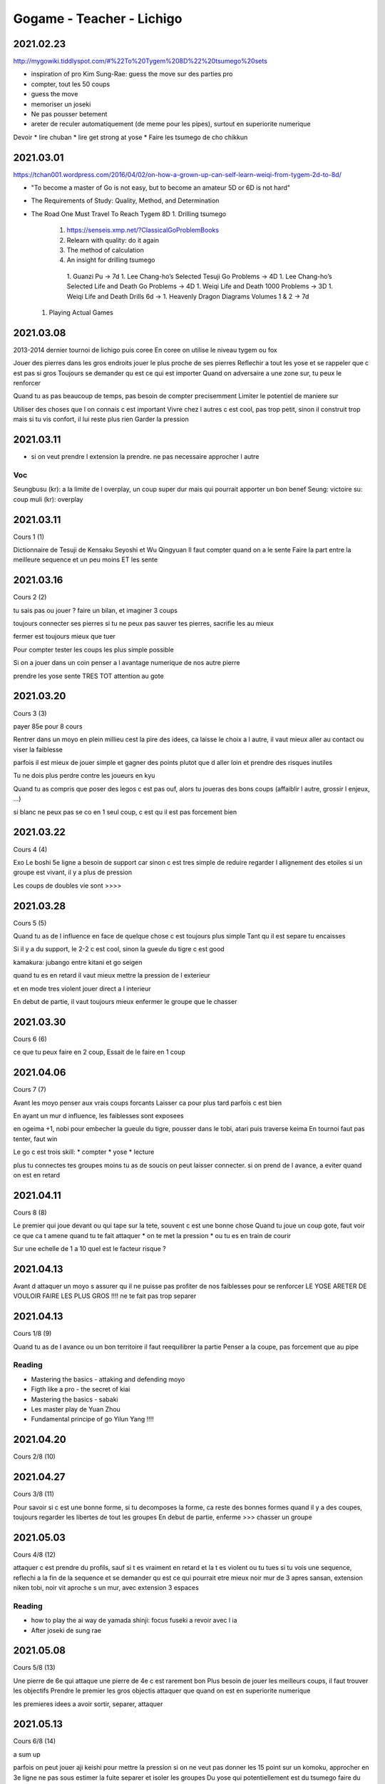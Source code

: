 Gogame - Teacher - Lichigo
##########################

2021.02.23
**********

http://mygowiki.tiddlyspot.com/#%22To%20Tygem%208D%22%20tsumego%20sets

* inspiration of pro Kim Sung-Rae: guess the move sur des parties pro
* compter, tout les 50 coups
* guess the move
* memoriser un joseki
* Ne pas pousser betement
* areter de reculer automatiquement (de meme pour les pipes), surtout en superiorite numerique

Devoir
* lire chuban
* lire get strong at yose
* Faire les tsumego de cho chikkun

2021.03.01
**********

https://tchan001.wordpress.com/2016/04/02/on-how-a-grown-up-can-self-learn-weiqi-from-tygem-2d-to-8d/

* "To become a master of Go is not easy, but to become an amateur 5D or 6D is not hard"
* The Requirements of Study: Quality, Method, and Determination
* The Road One Must Travel To Reach Tygem 8D
  1. Drilling tsumego
    1. https://senseis.xmp.net/?ClassicalGoProblemBooks
    2. Relearn with quality: do it again
    3. The method of calculation
    4. An insight for drilling tsumego
      1. Guanzi Pu -> 7d
      1. Lee Chang-ho’s Selected Tesuji Go Problems -> 4D
      1. Lee Chang-ho’s Selected Life and Death Go Problems -> 4D
      1. Weiqi Life and Death 1000 Problems -> 3D
      1. Weiqi Life and Death Drills 6d ->
      1. Heavenly Dragon Diagrams Volumes 1 & 2 -> 7d
  1. Playing Actual Games

2021.03.08
**********

2013-2014 dernier tournoi de lichigo
puis coree
En coree on utilise le niveau tygem ou fox

Jouer des pierres dans les gros endroits
jouer le plus proche de ses pierres
Reflechir a tout les yose et se rappeler que c est pas si gros
Toujours se demander qu est ce qui est importer
Quand on adversaire a une zone sur, tu peux le renforcer

Quand tu as pas beaucoup de temps, pas besoin de compter precisemment
Limiter le potentiel de maniere sur

Utiliser des choses que l on connais c est important
Vivre chez l autres c est cool, pas trop petit, sinon il construit trop mais si tu vis confort, il lui reste plus rien
Garder la pression

2021.03.11
**********

* si on veut prendre l extension la prendre. ne pas necessaire approcher l autre

Voc
====

Seungbusu (kr): a la limite de l overplay, un coup super dur mais qui pourrait apporter un bon benef
Seung: victoire
su: coup
muli (kr): overplay

2021.03.11
**********

Cours 1 (1)

Dictionnaire de Tesuji de Kensaku Seyoshi et Wu Qingyuan
Il faut compter quand on a le sente
Faire la part entre la meilleure sequence et un peu moins ET les sente

2021.03.16
**********

Cours 2 (2)

tu sais pas ou jouer ? faire un bilan, et imaginer 3 coups

toujours connecter ses pierres
si tu ne peux pas sauver tes pierres, sacrifie les au mieux

fermer est toujours mieux que tuer

Pour compter tester les coups les plus simple possible

Si on a jouer dans un coin penser a l avantage numerique de nos autre pierre

prendre les yose sente TRES TOT
attention au gote

2021.03.20
**********

Cours 3 (3)

payer 85e pour 8 cours

Rentrer dans un moyo en plein millieu cest la pire des idees, ca laisse le choix a l autre, il vaut mieux aller au contact ou viser la faiblesse

parfois il est mieux de jouer simple et gagner des points plutot que d aller loin et prendre des risques inutiles

Tu ne dois plus perdre contre les joueurs en kyu

Quand tu as compris que poser des legos c est pas ouf, alors tu joueras des bons coups (affaiblir l autre, grossir l enjeux, ...)

si blanc ne peux pas se co en 1 seul coup, c est qu il est pas forcement bien

2021.03.22
***********

Cours 4 (4)

Exo
Le boshi 5e ligne a besoin de support car sinon c est tres simple de reduire
regarder l allignement des etoiles
si un groupe est vivant, il y a plus de pression

Les coups de doubles vie sont >>>>

2021.03.28
**********

Cours 5 (5)

Quand tu as de l influence en face de quelque chose c est toujours plus simple
Tant qu il est separe tu encaisses

Si il y a du support, le 2-2 c est cool, sinon la gueule du tigre c est good

kamakura: jubango entre kitani et go seigen

quand tu es en retard il vaut mieux mettre la pression de l exterieur

et en mode tres violent jouer direct a l interieur

En debut de partie, il vaut toujours mieux enfermer le groupe que le chasser


2021.03.30
**********

Cours 6 (6)

ce que tu peux faire en 2 coup, Essait de le faire en 1 coup

2021.04.06
**********

Cours 7 (7)

Avant les moyo penser aux vrais coups forcants
Laisser ca pour plus tard parfois c est bien

En ayant un mur d influence, les faiblesses sont exposees

en ogeima +1, nobi pour embecher la gueule du tigre, pousser dans le tobi, atari puis traverse keima
En tournoi faut pas tenter, faut win

Le go c est trois skill:
* compter
* yose
* lecture

plus tu connectes tes groupes moins tu as de soucis
on peut laisser connecter. si on prend de l avance, a eviter quand on est en retard

2021.04.11
**********

Cours 8 (8)

Le premier qui joue devant ou qui tape sur la tete, souvent c est une bonne chose
Quand tu joue un coup gote, faut voir ce que ca t amene
quand tu te fait attaquer
* on te met la pression
* ou tu es en train de courir

Sur une echelle de 1 a 10 quel est le facteur risque ?

2021.04.13
**********

Avant d attaquer un moyo s assurer qu il ne puisse pas profiter de nos faiblesses pour se renforcer
LE YOSE ARETER DE VOULOIR FAIRE LES PLUS GROS !!!!
ne te fait pas trop separer

2021.04.13
**********

Cours 1/8 (9)

Quand tu as de l avance ou un bon territoire il faut reequilibrer la partie
Penser a la coupe, pas forcement que au pipe

Reading
=======

* Mastering the basics - attaking and defending moyo
* Figth like a pro - the secret of kiai
* Mastering the basics - sabaki
* Les master play de Yuan Zhou
* Fundamental principe of go Yilun Yang !!!!

2021.04.20
**********

Cours 2/8 (10)

2021.04.27
**********

Cours 3/8 (11)

Pour savoir si c est une bonne forme, si tu decomposes la forme, ca reste des bonnes formes
quand il y a des coupes, toujours regarder les libertes de tout les groupes
En debut de partie, enferme >>> chasser un groupe

2021.05.03
**********

Cours 4/8 (12)

attaquer c est prendre du profils, sauf si t es vraiment en retard et la t es violent ou tu tues
si tu vois une sequence, reflechi a la fin de la sequence et se demander qu est ce qui pourrait etre mieux
noir mur de 3 apres sansan, extension niken tobi, noir vit
aproche s un mur, avec extension 3 espaces

Reading
=======

* how to play the ai way de yamada shinji: focus fuseki a revoir avec l ia
* After joseki de sung rae

2021.05.08
**********

Cours 5/8 (13)

Une pierre de 6e qui attaque une pierre de 4e c est rarement bon
Plus besoin de jouer les meilleurs coups, il faut trouver les objectifs
Prendre le premier les gros objectis
attaquer que quand on est en superiorite numerique

les premieres idees a avoir
sortir, separer, attaquer

2021.05.13
**********

Cours 6/8 (14)

a sum up

parfois on peut jouer aji keishi pour mettre la pression
si on ne veut pas donner les 15 point sur un komoku, approcher en 3e ligne
ne pas sous estimer la fuite
separer et isoler les groupes
Du yose qui potentiellement est du tsumego faire du yose sente pepouse
le crosse cut apres  permet souvent de surconcentrer et engrenger du cache

2021.05.13
**********

Cours 7/8 (15)

a sum up

Le hane a la tete de trois pierres ... c est relatif
si j ai deux libertes et qu il en a 3, il y a encore quelque chose a faire
Est ce que la pierre est vraiment importante ? sinon il peut l abandonner et gagner
Quand on laisse un shimari a quelqu un, penser a le limiter
Si tu as trop de coupe, et que blanc essai d entre reflechir au jump 3e ligne


2021.05.19
**********

Cours 8/8 (16)

a sum up

en retirant des libertes le coup est d avantage sente

https://www.youtube.com/watch?v=jFeusw71HtA

2021.05.23
**********

Cours 1/8 (17)
to sum up

Mode sabaki: trouver la mega sequence, et voir ce qu il manque comme pierre pour la faire marcher

2021.05.30
**********

cours 2 (18)
to sum up

Les kosumi et les double kosumi ont des points vitaux, profitez en
penser au double keima


2021.06.06
**********

cours 3 (19)
to sum up

Si les pierres tu peux pas jouer avec, si peux pas les sauver tu peux les sacrifier
Attention sacrifier, pas donner
Jouer propre:
- aller au bout des choses, ne pas laisser les choses inachever
- eviter le contact
- occuper les espaces
- choisir des josekis simples

2021.06.15
**********

cours 4 (20)
to sum up

coup a l epaule penser a la pince

2021.06.28
**********

cours 5 (21)
to sum up

le bourin quand ca marche pas, reflechir au dernier coup de la sequence

preparer les combat, preparer le zone, l avantage numerique

2021.07.07
**********

cours 6 (22)
to sum up

* si le resultat de base te convient pas, pose des questions
* penser global, ne pas penser que local

2021.07.21
**********

cours 7 (23)
to sum up

* Dai: le yose c est l art du detail
* Si tu te restreins alors qu au final y a pas de ko tu t es restreint pour rien

2021.08.02 (inari)
******************

* continuer de compter
* si en avance ne pas chercher a tuer, ARETER de prendre des risques
* jouer leger
* se demander si un atari est dangeureux ... si non, jouer leger et rapide autre part

2021.08.04
**********

cours 8 (24)
to sum up

* Dans les tsumego, penser a derfomer, ou prendre les points vitaux des formes
* faire une journee yose/semaine

2021.08.11
**********

cours 1 (25)
to sum up

* un groupe faible c est des "points negatifs"
* lors de choix de joseki il faut se demande, qu est ce que je veux faire, qu est ce que je veux l empecher de faire

2021.08.25
**********

cours 2 (26)
to sum up

* Si tu vois pas la menace, c est qu il n y en a pas


2021.09.23
**********

cours 4 (28)
to sum up

* penser au f**king kosumi au lieu de keima

2021.10.06
**********

cours 5 (29)
to sum up

* contre sente meme au fuseki peut donner l'avantage
* imaginer les 3 strats de dai

2021.10.17
**********

cours 6 (30)
to sum up

* attention au reduction/ecrasement, eviter de perdre toutes ses libertés
* penser coup double
* en debut de game, penser a garder le sente
* penser a l'Efficacite des pierres

2021.11.03
**********

cours 7 (31)
to sum up

* si tu entoures l'autre, tu as tout les yose

2021.11.17
**********

cours 8 (32)
to sum up

* heundeulgi (vague, bousculer)(흔들기): jouer chiant jusqu au bout, embeter quelqu un pour lui faire perdre sa concentration
* attention au sente et au futur yose
* penser a la prevension

2021.11.20
**********

Surprise commentary
to sum up

* quand on compte on compte comme si on laissait tout a l adversaire
*

2021.11.24
**********

cours 1 (33)
to sum up

* verifier qu on a les ressources pour chasser, si ca apporte rien, ne pas chasser
* en debut de game enfermer est plus important que de tuer
* dans les sequence, chercher a faire le plus de point
* eviter de jouer des coups que l on ne peut pas utiliser

Sum up
******

* Reflechir a tout les yose et se rappeler que c est pas si gros
* jouer le plus proche de ses pierres
* Utiliser des choses que l on connais c est important
* Vivre chez l autres c est cool, pas trop petit, sinon il construit trop mais si tu vis confort, il lui reste plus rien
* Garder la pression
* Il faut compter quand on a le sente
* Faire la part entre la meilleure sequence et un peu moins ET les sente
* tu sais pas ou jouer ? faire un bilan, et imaginer 3 coups
* toujours connecter ses pierres
* si tu ne peux pas sauver tes pierres, sacrifie les au mieux
* Rentrer dans un moyo en plein millieu cest la pire des idees, ca laisse le choix a l autre, il vaut mieux aller au contact ou viser la faiblesse
* parfois il est mieux de jouer simple et gagner des points plutot que d aller loin et prendre des risques inutiles
* Quand tu as compris que poser des legos c est pas ouf, alors tu joueras des bons coups (affaiblir l autre, grossir l enjeux, ...)
* si blanc ne peux pas se co en 1 seul coup, c est qu il est pas forcement bien
* Le boshi 5e ligne a besoin de support car sinon c est tres simple de reduire
* Les coups de doubles vie sont >>>>
* Quand tu as de l influence en face de quelque chose c est toujours plus simple
* Tant qu il est separe tu encaisses
* quand tu es en retard il vaut mieux mettre la pression de l exterieur et en mode tres violent jouer direct a l interieur
* En debut de partie, il vaut toujours mieux enfermer le groupe que le chasser
* ce que tu peux faire en 2 coup, Essait de le faire en 1 coup
* vant d attaquer un moyo s assurer qu il ne puisse pas profiter de nos faiblesses pour se renforcer
* si tu vois une sequence, reflechi a la fin de la sequence et se demander qu est ce qui pourrait etre mieux
* aproche s un mur, avec extension 3 espaces
* Une pierre de 6e qui attaque une pierre de 4e c est rarement bon
* Plus besoin de jouer les meilleurs coups, il faut trouver les objectifs
* Prendre le premier les gros objectis
* attaquer que quand on est en superiorite numerique
* les premieres idees a avoir: sortir, separer, attaquer

Versement:
2021.03.22
2021.04.16
2021.06.28
2021.08.23

20 bd souchet noisy le grand
39 rue du Dr sureau
fredorosny@hotmail.fr
ᘡᘏᗢ



AJR TVXWF
Bad GKBL
Beerach NPZEB
Cassis KQET
Cordon TEES
Corentin QNQD
Graby DDBW
Guigui PNLM
Hosaro LECF
Jama RWXL
Lancelot HVGP
MicTroyes GNNG
Prisme CYLQN
ryoka RHSEG
Tcha MMKN
Vakars EZMG
Vidada BNHH
Zo BGHU

miracle97 (1)
Indiana13 (7)
ykpcx (23)
sniperkill (29)

